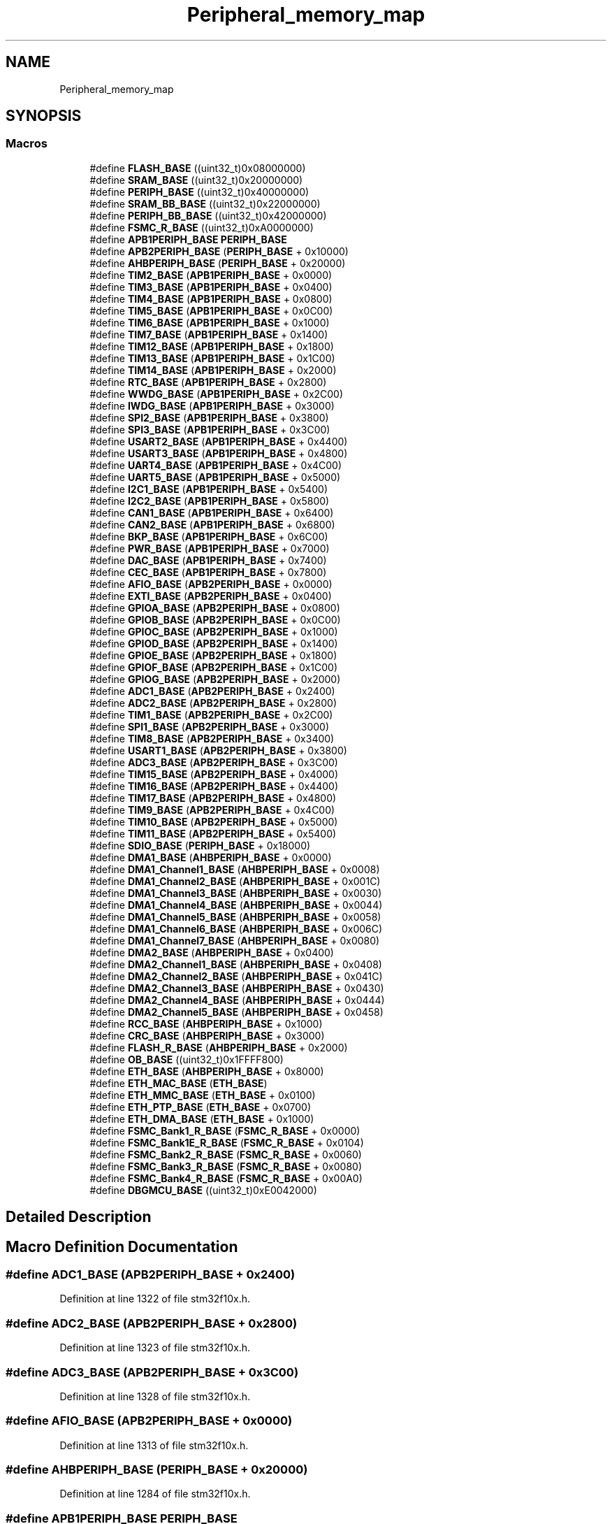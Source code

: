 .TH "Peripheral_memory_map" 3 "Sun Apr 16 2017" "STM32_CMSIS" \" -*- nroff -*-
.ad l
.nh
.SH NAME
Peripheral_memory_map
.SH SYNOPSIS
.br
.PP
.SS "Macros"

.in +1c
.ti -1c
.RI "#define \fBFLASH_BASE\fP   ((uint32_t)0x08000000)"
.br
.ti -1c
.RI "#define \fBSRAM_BASE\fP   ((uint32_t)0x20000000)"
.br
.ti -1c
.RI "#define \fBPERIPH_BASE\fP   ((uint32_t)0x40000000)"
.br
.ti -1c
.RI "#define \fBSRAM_BB_BASE\fP   ((uint32_t)0x22000000)"
.br
.ti -1c
.RI "#define \fBPERIPH_BB_BASE\fP   ((uint32_t)0x42000000)"
.br
.ti -1c
.RI "#define \fBFSMC_R_BASE\fP   ((uint32_t)0xA0000000)"
.br
.ti -1c
.RI "#define \fBAPB1PERIPH_BASE\fP   \fBPERIPH_BASE\fP"
.br
.ti -1c
.RI "#define \fBAPB2PERIPH_BASE\fP   (\fBPERIPH_BASE\fP + 0x10000)"
.br
.ti -1c
.RI "#define \fBAHBPERIPH_BASE\fP   (\fBPERIPH_BASE\fP + 0x20000)"
.br
.ti -1c
.RI "#define \fBTIM2_BASE\fP   (\fBAPB1PERIPH_BASE\fP + 0x0000)"
.br
.ti -1c
.RI "#define \fBTIM3_BASE\fP   (\fBAPB1PERIPH_BASE\fP + 0x0400)"
.br
.ti -1c
.RI "#define \fBTIM4_BASE\fP   (\fBAPB1PERIPH_BASE\fP + 0x0800)"
.br
.ti -1c
.RI "#define \fBTIM5_BASE\fP   (\fBAPB1PERIPH_BASE\fP + 0x0C00)"
.br
.ti -1c
.RI "#define \fBTIM6_BASE\fP   (\fBAPB1PERIPH_BASE\fP + 0x1000)"
.br
.ti -1c
.RI "#define \fBTIM7_BASE\fP   (\fBAPB1PERIPH_BASE\fP + 0x1400)"
.br
.ti -1c
.RI "#define \fBTIM12_BASE\fP   (\fBAPB1PERIPH_BASE\fP + 0x1800)"
.br
.ti -1c
.RI "#define \fBTIM13_BASE\fP   (\fBAPB1PERIPH_BASE\fP + 0x1C00)"
.br
.ti -1c
.RI "#define \fBTIM14_BASE\fP   (\fBAPB1PERIPH_BASE\fP + 0x2000)"
.br
.ti -1c
.RI "#define \fBRTC_BASE\fP   (\fBAPB1PERIPH_BASE\fP + 0x2800)"
.br
.ti -1c
.RI "#define \fBWWDG_BASE\fP   (\fBAPB1PERIPH_BASE\fP + 0x2C00)"
.br
.ti -1c
.RI "#define \fBIWDG_BASE\fP   (\fBAPB1PERIPH_BASE\fP + 0x3000)"
.br
.ti -1c
.RI "#define \fBSPI2_BASE\fP   (\fBAPB1PERIPH_BASE\fP + 0x3800)"
.br
.ti -1c
.RI "#define \fBSPI3_BASE\fP   (\fBAPB1PERIPH_BASE\fP + 0x3C00)"
.br
.ti -1c
.RI "#define \fBUSART2_BASE\fP   (\fBAPB1PERIPH_BASE\fP + 0x4400)"
.br
.ti -1c
.RI "#define \fBUSART3_BASE\fP   (\fBAPB1PERIPH_BASE\fP + 0x4800)"
.br
.ti -1c
.RI "#define \fBUART4_BASE\fP   (\fBAPB1PERIPH_BASE\fP + 0x4C00)"
.br
.ti -1c
.RI "#define \fBUART5_BASE\fP   (\fBAPB1PERIPH_BASE\fP + 0x5000)"
.br
.ti -1c
.RI "#define \fBI2C1_BASE\fP   (\fBAPB1PERIPH_BASE\fP + 0x5400)"
.br
.ti -1c
.RI "#define \fBI2C2_BASE\fP   (\fBAPB1PERIPH_BASE\fP + 0x5800)"
.br
.ti -1c
.RI "#define \fBCAN1_BASE\fP   (\fBAPB1PERIPH_BASE\fP + 0x6400)"
.br
.ti -1c
.RI "#define \fBCAN2_BASE\fP   (\fBAPB1PERIPH_BASE\fP + 0x6800)"
.br
.ti -1c
.RI "#define \fBBKP_BASE\fP   (\fBAPB1PERIPH_BASE\fP + 0x6C00)"
.br
.ti -1c
.RI "#define \fBPWR_BASE\fP   (\fBAPB1PERIPH_BASE\fP + 0x7000)"
.br
.ti -1c
.RI "#define \fBDAC_BASE\fP   (\fBAPB1PERIPH_BASE\fP + 0x7400)"
.br
.ti -1c
.RI "#define \fBCEC_BASE\fP   (\fBAPB1PERIPH_BASE\fP + 0x7800)"
.br
.ti -1c
.RI "#define \fBAFIO_BASE\fP   (\fBAPB2PERIPH_BASE\fP + 0x0000)"
.br
.ti -1c
.RI "#define \fBEXTI_BASE\fP   (\fBAPB2PERIPH_BASE\fP + 0x0400)"
.br
.ti -1c
.RI "#define \fBGPIOA_BASE\fP   (\fBAPB2PERIPH_BASE\fP + 0x0800)"
.br
.ti -1c
.RI "#define \fBGPIOB_BASE\fP   (\fBAPB2PERIPH_BASE\fP + 0x0C00)"
.br
.ti -1c
.RI "#define \fBGPIOC_BASE\fP   (\fBAPB2PERIPH_BASE\fP + 0x1000)"
.br
.ti -1c
.RI "#define \fBGPIOD_BASE\fP   (\fBAPB2PERIPH_BASE\fP + 0x1400)"
.br
.ti -1c
.RI "#define \fBGPIOE_BASE\fP   (\fBAPB2PERIPH_BASE\fP + 0x1800)"
.br
.ti -1c
.RI "#define \fBGPIOF_BASE\fP   (\fBAPB2PERIPH_BASE\fP + 0x1C00)"
.br
.ti -1c
.RI "#define \fBGPIOG_BASE\fP   (\fBAPB2PERIPH_BASE\fP + 0x2000)"
.br
.ti -1c
.RI "#define \fBADC1_BASE\fP   (\fBAPB2PERIPH_BASE\fP + 0x2400)"
.br
.ti -1c
.RI "#define \fBADC2_BASE\fP   (\fBAPB2PERIPH_BASE\fP + 0x2800)"
.br
.ti -1c
.RI "#define \fBTIM1_BASE\fP   (\fBAPB2PERIPH_BASE\fP + 0x2C00)"
.br
.ti -1c
.RI "#define \fBSPI1_BASE\fP   (\fBAPB2PERIPH_BASE\fP + 0x3000)"
.br
.ti -1c
.RI "#define \fBTIM8_BASE\fP   (\fBAPB2PERIPH_BASE\fP + 0x3400)"
.br
.ti -1c
.RI "#define \fBUSART1_BASE\fP   (\fBAPB2PERIPH_BASE\fP + 0x3800)"
.br
.ti -1c
.RI "#define \fBADC3_BASE\fP   (\fBAPB2PERIPH_BASE\fP + 0x3C00)"
.br
.ti -1c
.RI "#define \fBTIM15_BASE\fP   (\fBAPB2PERIPH_BASE\fP + 0x4000)"
.br
.ti -1c
.RI "#define \fBTIM16_BASE\fP   (\fBAPB2PERIPH_BASE\fP + 0x4400)"
.br
.ti -1c
.RI "#define \fBTIM17_BASE\fP   (\fBAPB2PERIPH_BASE\fP + 0x4800)"
.br
.ti -1c
.RI "#define \fBTIM9_BASE\fP   (\fBAPB2PERIPH_BASE\fP + 0x4C00)"
.br
.ti -1c
.RI "#define \fBTIM10_BASE\fP   (\fBAPB2PERIPH_BASE\fP + 0x5000)"
.br
.ti -1c
.RI "#define \fBTIM11_BASE\fP   (\fBAPB2PERIPH_BASE\fP + 0x5400)"
.br
.ti -1c
.RI "#define \fBSDIO_BASE\fP   (\fBPERIPH_BASE\fP + 0x18000)"
.br
.ti -1c
.RI "#define \fBDMA1_BASE\fP   (\fBAHBPERIPH_BASE\fP + 0x0000)"
.br
.ti -1c
.RI "#define \fBDMA1_Channel1_BASE\fP   (\fBAHBPERIPH_BASE\fP + 0x0008)"
.br
.ti -1c
.RI "#define \fBDMA1_Channel2_BASE\fP   (\fBAHBPERIPH_BASE\fP + 0x001C)"
.br
.ti -1c
.RI "#define \fBDMA1_Channel3_BASE\fP   (\fBAHBPERIPH_BASE\fP + 0x0030)"
.br
.ti -1c
.RI "#define \fBDMA1_Channel4_BASE\fP   (\fBAHBPERIPH_BASE\fP + 0x0044)"
.br
.ti -1c
.RI "#define \fBDMA1_Channel5_BASE\fP   (\fBAHBPERIPH_BASE\fP + 0x0058)"
.br
.ti -1c
.RI "#define \fBDMA1_Channel6_BASE\fP   (\fBAHBPERIPH_BASE\fP + 0x006C)"
.br
.ti -1c
.RI "#define \fBDMA1_Channel7_BASE\fP   (\fBAHBPERIPH_BASE\fP + 0x0080)"
.br
.ti -1c
.RI "#define \fBDMA2_BASE\fP   (\fBAHBPERIPH_BASE\fP + 0x0400)"
.br
.ti -1c
.RI "#define \fBDMA2_Channel1_BASE\fP   (\fBAHBPERIPH_BASE\fP + 0x0408)"
.br
.ti -1c
.RI "#define \fBDMA2_Channel2_BASE\fP   (\fBAHBPERIPH_BASE\fP + 0x041C)"
.br
.ti -1c
.RI "#define \fBDMA2_Channel3_BASE\fP   (\fBAHBPERIPH_BASE\fP + 0x0430)"
.br
.ti -1c
.RI "#define \fBDMA2_Channel4_BASE\fP   (\fBAHBPERIPH_BASE\fP + 0x0444)"
.br
.ti -1c
.RI "#define \fBDMA2_Channel5_BASE\fP   (\fBAHBPERIPH_BASE\fP + 0x0458)"
.br
.ti -1c
.RI "#define \fBRCC_BASE\fP   (\fBAHBPERIPH_BASE\fP + 0x1000)"
.br
.ti -1c
.RI "#define \fBCRC_BASE\fP   (\fBAHBPERIPH_BASE\fP + 0x3000)"
.br
.ti -1c
.RI "#define \fBFLASH_R_BASE\fP   (\fBAHBPERIPH_BASE\fP + 0x2000)"
.br
.ti -1c
.RI "#define \fBOB_BASE\fP   ((uint32_t)0x1FFFF800)"
.br
.ti -1c
.RI "#define \fBETH_BASE\fP   (\fBAHBPERIPH_BASE\fP + 0x8000)"
.br
.ti -1c
.RI "#define \fBETH_MAC_BASE\fP   (\fBETH_BASE\fP)"
.br
.ti -1c
.RI "#define \fBETH_MMC_BASE\fP   (\fBETH_BASE\fP + 0x0100)"
.br
.ti -1c
.RI "#define \fBETH_PTP_BASE\fP   (\fBETH_BASE\fP + 0x0700)"
.br
.ti -1c
.RI "#define \fBETH_DMA_BASE\fP   (\fBETH_BASE\fP + 0x1000)"
.br
.ti -1c
.RI "#define \fBFSMC_Bank1_R_BASE\fP   (\fBFSMC_R_BASE\fP + 0x0000)"
.br
.ti -1c
.RI "#define \fBFSMC_Bank1E_R_BASE\fP   (\fBFSMC_R_BASE\fP + 0x0104)"
.br
.ti -1c
.RI "#define \fBFSMC_Bank2_R_BASE\fP   (\fBFSMC_R_BASE\fP + 0x0060)"
.br
.ti -1c
.RI "#define \fBFSMC_Bank3_R_BASE\fP   (\fBFSMC_R_BASE\fP + 0x0080)"
.br
.ti -1c
.RI "#define \fBFSMC_Bank4_R_BASE\fP   (\fBFSMC_R_BASE\fP + 0x00A0)"
.br
.ti -1c
.RI "#define \fBDBGMCU_BASE\fP   ((uint32_t)0xE0042000)"
.br
.in -1c
.SH "Detailed Description"
.PP 

.SH "Macro Definition Documentation"
.PP 
.SS "#define ADC1_BASE   (\fBAPB2PERIPH_BASE\fP + 0x2400)"

.PP
Definition at line 1322 of file stm32f10x\&.h\&.
.SS "#define ADC2_BASE   (\fBAPB2PERIPH_BASE\fP + 0x2800)"

.PP
Definition at line 1323 of file stm32f10x\&.h\&.
.SS "#define ADC3_BASE   (\fBAPB2PERIPH_BASE\fP + 0x3C00)"

.PP
Definition at line 1328 of file stm32f10x\&.h\&.
.SS "#define AFIO_BASE   (\fBAPB2PERIPH_BASE\fP + 0x0000)"

.PP
Definition at line 1313 of file stm32f10x\&.h\&.
.SS "#define AHBPERIPH_BASE   (\fBPERIPH_BASE\fP + 0x20000)"

.PP
Definition at line 1284 of file stm32f10x\&.h\&.
.SS "#define APB1PERIPH_BASE   \fBPERIPH_BASE\fP"

.PP
Definition at line 1282 of file stm32f10x\&.h\&.
.SS "#define APB2PERIPH_BASE   (\fBPERIPH_BASE\fP + 0x10000)"

.PP
Definition at line 1283 of file stm32f10x\&.h\&.
.SS "#define BKP_BASE   (\fBAPB1PERIPH_BASE\fP + 0x6C00)"

.PP
Definition at line 1308 of file stm32f10x\&.h\&.
.SS "#define CAN1_BASE   (\fBAPB1PERIPH_BASE\fP + 0x6400)"

.PP
Definition at line 1306 of file stm32f10x\&.h\&.
.SS "#define CAN2_BASE   (\fBAPB1PERIPH_BASE\fP + 0x6800)"

.PP
Definition at line 1307 of file stm32f10x\&.h\&.
.SS "#define CEC_BASE   (\fBAPB1PERIPH_BASE\fP + 0x7800)"

.PP
Definition at line 1311 of file stm32f10x\&.h\&.
.SS "#define CRC_BASE   (\fBAHBPERIPH_BASE\fP + 0x3000)"

.PP
Definition at line 1353 of file stm32f10x\&.h\&.
.SS "#define DAC_BASE   (\fBAPB1PERIPH_BASE\fP + 0x7400)"

.PP
Definition at line 1310 of file stm32f10x\&.h\&.
.SS "#define DBGMCU_BASE   ((uint32_t)0xE0042000)"
Debug MCU registers base address 
.PP
Definition at line 1370 of file stm32f10x\&.h\&.
.SS "#define DMA1_BASE   (\fBAHBPERIPH_BASE\fP + 0x0000)"

.PP
Definition at line 1338 of file stm32f10x\&.h\&.
.SS "#define DMA1_Channel1_BASE   (\fBAHBPERIPH_BASE\fP + 0x0008)"

.PP
Definition at line 1339 of file stm32f10x\&.h\&.
.SS "#define DMA1_Channel2_BASE   (\fBAHBPERIPH_BASE\fP + 0x001C)"

.PP
Definition at line 1340 of file stm32f10x\&.h\&.
.SS "#define DMA1_Channel3_BASE   (\fBAHBPERIPH_BASE\fP + 0x0030)"

.PP
Definition at line 1341 of file stm32f10x\&.h\&.
.SS "#define DMA1_Channel4_BASE   (\fBAHBPERIPH_BASE\fP + 0x0044)"

.PP
Definition at line 1342 of file stm32f10x\&.h\&.
.SS "#define DMA1_Channel5_BASE   (\fBAHBPERIPH_BASE\fP + 0x0058)"

.PP
Definition at line 1343 of file stm32f10x\&.h\&.
.SS "#define DMA1_Channel6_BASE   (\fBAHBPERIPH_BASE\fP + 0x006C)"

.PP
Definition at line 1344 of file stm32f10x\&.h\&.
.SS "#define DMA1_Channel7_BASE   (\fBAHBPERIPH_BASE\fP + 0x0080)"

.PP
Definition at line 1345 of file stm32f10x\&.h\&.
.SS "#define DMA2_BASE   (\fBAHBPERIPH_BASE\fP + 0x0400)"

.PP
Definition at line 1346 of file stm32f10x\&.h\&.
.SS "#define DMA2_Channel1_BASE   (\fBAHBPERIPH_BASE\fP + 0x0408)"

.PP
Definition at line 1347 of file stm32f10x\&.h\&.
.SS "#define DMA2_Channel2_BASE   (\fBAHBPERIPH_BASE\fP + 0x041C)"

.PP
Definition at line 1348 of file stm32f10x\&.h\&.
.SS "#define DMA2_Channel3_BASE   (\fBAHBPERIPH_BASE\fP + 0x0430)"

.PP
Definition at line 1349 of file stm32f10x\&.h\&.
.SS "#define DMA2_Channel4_BASE   (\fBAHBPERIPH_BASE\fP + 0x0444)"

.PP
Definition at line 1350 of file stm32f10x\&.h\&.
.SS "#define DMA2_Channel5_BASE   (\fBAHBPERIPH_BASE\fP + 0x0458)"

.PP
Definition at line 1351 of file stm32f10x\&.h\&.
.SS "#define ETH_BASE   (\fBAHBPERIPH_BASE\fP + 0x8000)"

.PP
Definition at line 1358 of file stm32f10x\&.h\&.
.SS "#define ETH_DMA_BASE   (\fBETH_BASE\fP + 0x1000)"

.PP
Definition at line 1362 of file stm32f10x\&.h\&.
.SS "#define ETH_MAC_BASE   (\fBETH_BASE\fP)"

.PP
Definition at line 1359 of file stm32f10x\&.h\&.
.SS "#define ETH_MMC_BASE   (\fBETH_BASE\fP + 0x0100)"

.PP
Definition at line 1360 of file stm32f10x\&.h\&.
.SS "#define ETH_PTP_BASE   (\fBETH_BASE\fP + 0x0700)"

.PP
Definition at line 1361 of file stm32f10x\&.h\&.
.SS "#define EXTI_BASE   (\fBAPB2PERIPH_BASE\fP + 0x0400)"

.PP
Definition at line 1314 of file stm32f10x\&.h\&.
.SS "#define FLASH_BASE   ((uint32_t)0x08000000)"
FLASH base address in the alias region 
.PP
Definition at line 1272 of file stm32f10x\&.h\&.
.SS "#define FLASH_R_BASE   (\fBAHBPERIPH_BASE\fP + 0x2000)"
Flash registers base address 
.PP
Definition at line 1355 of file stm32f10x\&.h\&.
.SS "#define FSMC_Bank1_R_BASE   (\fBFSMC_R_BASE\fP + 0x0000)"
FSMC Bank1 registers base address 
.PP
Definition at line 1364 of file stm32f10x\&.h\&.
.SS "#define FSMC_Bank1E_R_BASE   (\fBFSMC_R_BASE\fP + 0x0104)"
FSMC Bank1E registers base address 
.PP
Definition at line 1365 of file stm32f10x\&.h\&.
.SS "#define FSMC_Bank2_R_BASE   (\fBFSMC_R_BASE\fP + 0x0060)"
FSMC Bank2 registers base address 
.PP
Definition at line 1366 of file stm32f10x\&.h\&.
.SS "#define FSMC_Bank3_R_BASE   (\fBFSMC_R_BASE\fP + 0x0080)"
FSMC Bank3 registers base address 
.PP
Definition at line 1367 of file stm32f10x\&.h\&.
.SS "#define FSMC_Bank4_R_BASE   (\fBFSMC_R_BASE\fP + 0x00A0)"
FSMC Bank4 registers base address 
.PP
Definition at line 1368 of file stm32f10x\&.h\&.
.SS "#define FSMC_R_BASE   ((uint32_t)0xA0000000)"
FSMC registers base address Peripheral memory map 
.PP
Definition at line 1279 of file stm32f10x\&.h\&.
.SS "#define GPIOA_BASE   (\fBAPB2PERIPH_BASE\fP + 0x0800)"

.PP
Definition at line 1315 of file stm32f10x\&.h\&.
.SS "#define GPIOB_BASE   (\fBAPB2PERIPH_BASE\fP + 0x0C00)"

.PP
Definition at line 1316 of file stm32f10x\&.h\&.
.SS "#define GPIOC_BASE   (\fBAPB2PERIPH_BASE\fP + 0x1000)"

.PP
Definition at line 1317 of file stm32f10x\&.h\&.
.SS "#define GPIOD_BASE   (\fBAPB2PERIPH_BASE\fP + 0x1400)"

.PP
Definition at line 1318 of file stm32f10x\&.h\&.
.SS "#define GPIOE_BASE   (\fBAPB2PERIPH_BASE\fP + 0x1800)"

.PP
Definition at line 1319 of file stm32f10x\&.h\&.
.SS "#define GPIOF_BASE   (\fBAPB2PERIPH_BASE\fP + 0x1C00)"

.PP
Definition at line 1320 of file stm32f10x\&.h\&.
.SS "#define GPIOG_BASE   (\fBAPB2PERIPH_BASE\fP + 0x2000)"

.PP
Definition at line 1321 of file stm32f10x\&.h\&.
.SS "#define I2C1_BASE   (\fBAPB1PERIPH_BASE\fP + 0x5400)"

.PP
Definition at line 1304 of file stm32f10x\&.h\&.
.SS "#define I2C2_BASE   (\fBAPB1PERIPH_BASE\fP + 0x5800)"

.PP
Definition at line 1305 of file stm32f10x\&.h\&.
.SS "#define IWDG_BASE   (\fBAPB1PERIPH_BASE\fP + 0x3000)"

.PP
Definition at line 1297 of file stm32f10x\&.h\&.
.SS "#define OB_BASE   ((uint32_t)0x1FFFF800)"
Flash Option Bytes base address 
.PP
Definition at line 1356 of file stm32f10x\&.h\&.
.SS "#define PERIPH_BASE   ((uint32_t)0x40000000)"
Peripheral base address in the alias region 
.PP
Definition at line 1274 of file stm32f10x\&.h\&.
.SS "#define PERIPH_BB_BASE   ((uint32_t)0x42000000)"
Peripheral base address in the bit-band region 
.PP
Definition at line 1277 of file stm32f10x\&.h\&.
.SS "#define PWR_BASE   (\fBAPB1PERIPH_BASE\fP + 0x7000)"

.PP
Definition at line 1309 of file stm32f10x\&.h\&.
.SS "#define RCC_BASE   (\fBAHBPERIPH_BASE\fP + 0x1000)"

.PP
Definition at line 1352 of file stm32f10x\&.h\&.
.SS "#define RTC_BASE   (\fBAPB1PERIPH_BASE\fP + 0x2800)"

.PP
Definition at line 1295 of file stm32f10x\&.h\&.
.SS "#define SDIO_BASE   (\fBPERIPH_BASE\fP + 0x18000)"

.PP
Definition at line 1336 of file stm32f10x\&.h\&.
.SS "#define SPI1_BASE   (\fBAPB2PERIPH_BASE\fP + 0x3000)"

.PP
Definition at line 1325 of file stm32f10x\&.h\&.
.SS "#define SPI2_BASE   (\fBAPB1PERIPH_BASE\fP + 0x3800)"

.PP
Definition at line 1298 of file stm32f10x\&.h\&.
.SS "#define SPI3_BASE   (\fBAPB1PERIPH_BASE\fP + 0x3C00)"

.PP
Definition at line 1299 of file stm32f10x\&.h\&.
.SS "#define SRAM_BASE   ((uint32_t)0x20000000)"
SRAM base address in the alias region 
.PP
Definition at line 1273 of file stm32f10x\&.h\&.
.SS "#define SRAM_BB_BASE   ((uint32_t)0x22000000)"
SRAM base address in the bit-band region 
.PP
Definition at line 1276 of file stm32f10x\&.h\&.
.SS "#define TIM10_BASE   (\fBAPB2PERIPH_BASE\fP + 0x5000)"

.PP
Definition at line 1333 of file stm32f10x\&.h\&.
.SS "#define TIM11_BASE   (\fBAPB2PERIPH_BASE\fP + 0x5400)"

.PP
Definition at line 1334 of file stm32f10x\&.h\&.
.SS "#define TIM12_BASE   (\fBAPB1PERIPH_BASE\fP + 0x1800)"

.PP
Definition at line 1292 of file stm32f10x\&.h\&.
.SS "#define TIM13_BASE   (\fBAPB1PERIPH_BASE\fP + 0x1C00)"

.PP
Definition at line 1293 of file stm32f10x\&.h\&.
.SS "#define TIM14_BASE   (\fBAPB1PERIPH_BASE\fP + 0x2000)"

.PP
Definition at line 1294 of file stm32f10x\&.h\&.
.SS "#define TIM15_BASE   (\fBAPB2PERIPH_BASE\fP + 0x4000)"

.PP
Definition at line 1329 of file stm32f10x\&.h\&.
.SS "#define TIM16_BASE   (\fBAPB2PERIPH_BASE\fP + 0x4400)"

.PP
Definition at line 1330 of file stm32f10x\&.h\&.
.SS "#define TIM17_BASE   (\fBAPB2PERIPH_BASE\fP + 0x4800)"

.PP
Definition at line 1331 of file stm32f10x\&.h\&.
.SS "#define TIM1_BASE   (\fBAPB2PERIPH_BASE\fP + 0x2C00)"

.PP
Definition at line 1324 of file stm32f10x\&.h\&.
.SS "#define TIM2_BASE   (\fBAPB1PERIPH_BASE\fP + 0x0000)"

.PP
Definition at line 1286 of file stm32f10x\&.h\&.
.SS "#define TIM3_BASE   (\fBAPB1PERIPH_BASE\fP + 0x0400)"

.PP
Definition at line 1287 of file stm32f10x\&.h\&.
.SS "#define TIM4_BASE   (\fBAPB1PERIPH_BASE\fP + 0x0800)"

.PP
Definition at line 1288 of file stm32f10x\&.h\&.
.SS "#define TIM5_BASE   (\fBAPB1PERIPH_BASE\fP + 0x0C00)"

.PP
Definition at line 1289 of file stm32f10x\&.h\&.
.SS "#define TIM6_BASE   (\fBAPB1PERIPH_BASE\fP + 0x1000)"

.PP
Definition at line 1290 of file stm32f10x\&.h\&.
.SS "#define TIM7_BASE   (\fBAPB1PERIPH_BASE\fP + 0x1400)"

.PP
Definition at line 1291 of file stm32f10x\&.h\&.
.SS "#define TIM8_BASE   (\fBAPB2PERIPH_BASE\fP + 0x3400)"

.PP
Definition at line 1326 of file stm32f10x\&.h\&.
.SS "#define TIM9_BASE   (\fBAPB2PERIPH_BASE\fP + 0x4C00)"

.PP
Definition at line 1332 of file stm32f10x\&.h\&.
.SS "#define UART4_BASE   (\fBAPB1PERIPH_BASE\fP + 0x4C00)"

.PP
Definition at line 1302 of file stm32f10x\&.h\&.
.SS "#define UART5_BASE   (\fBAPB1PERIPH_BASE\fP + 0x5000)"

.PP
Definition at line 1303 of file stm32f10x\&.h\&.
.SS "#define USART1_BASE   (\fBAPB2PERIPH_BASE\fP + 0x3800)"

.PP
Definition at line 1327 of file stm32f10x\&.h\&.
.SS "#define USART2_BASE   (\fBAPB1PERIPH_BASE\fP + 0x4400)"

.PP
Definition at line 1300 of file stm32f10x\&.h\&.
.SS "#define USART3_BASE   (\fBAPB1PERIPH_BASE\fP + 0x4800)"

.PP
Definition at line 1301 of file stm32f10x\&.h\&.
.SS "#define WWDG_BASE   (\fBAPB1PERIPH_BASE\fP + 0x2C00)"

.PP
Definition at line 1296 of file stm32f10x\&.h\&.
.SH "Author"
.PP 
Generated automatically by Doxygen for STM32_CMSIS from the source code\&.
